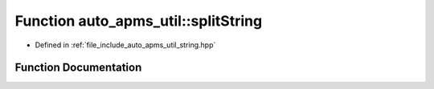 .. _exhale_function_group__auto__apms__util_1ga5c77f49068aaa8b8a7f9f4c039359f99:

Function auto_apms_util::splitString
====================================

- Defined in :ref:`file_include_auto_apms_util_string.hpp`


Function Documentation
----------------------


.. doxygenfunction:: auto_apms_util::splitString()
   :project: auto_apms_util Doxygen Project